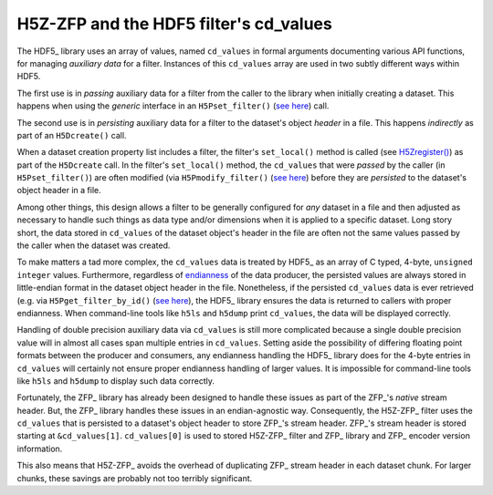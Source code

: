 =======================================
H5Z-ZFP and the HDF5 filter's cd_values
=======================================

The HDF5_ library uses an array of values, named ``cd_values`` in formal arguments documenting various API functions, for managing *auxiliary data* for a filter.
Instances of this ``cd_values`` array are used in two subtly different ways within HDF5.

The first use is in *passing* auxiliary data for a filter from the caller to the library when initially creating a dataset.
This happens when using the *generic* interface in an ``H5Pset_filter()`` (`see here <https://docs.hdfgroup.org/hdf5/develop/group___o_c_p_l.html#ga191c567ee50b2063979cdef156a768c5>`_) call.

The second use is in *persisting* auxiliary data for a filter to the dataset's object *header* in a file.
This happens *indirectly* as part of an ``H5Dcreate()`` call.

When a dataset creation property list includes a filter, the filter's ``set_local()`` method is called (see `H5Zregister() <https://docs.hdfgroup.org/hdf5/develop/group___h5_z.html>`_) as part of the ``H5Dcreate`` call.
In the filter's ``set_local()`` method, the ``cd_values`` that were *passed* by the caller (in ``H5Pset_filter()``) are often modified (via ``H5Pmodify_filter()`` (`see here <https://docs.hdfgroup.org/hdf5/develop/group___o_c_p_l.html#title10>`__) before they are *persisted* to the dataset's object header in a file.

Among other things, this design allows a filter to be generally configured for *any* dataset in a file and then adjusted as necessary to handle such things as data type and/or dimensions when it is applied to a specific dataset.
Long story short, the data stored in ``cd_values`` of the dataset object's header in the file are often not the same values passed by the caller when the dataset was created.

To make matters a tad more complex, the ``cd_values`` data is treated by HDF5_ as an array of C typed, 4-byte, ``unsigned integer`` values.
Furthermore, regardless of `endianness <https://en.wikipedia.org/wiki/Endianness>`__ of the data producer, the persisted values are always stored in little-endian format in the dataset object header in the file.
Nonetheless, if the persisted ``cd_values`` data is ever retrieved (e.g. via ``H5Pget_filter_by_id()`` (`see here <https://docs.hdfgroup.org/hdf5/develop/group___o_c_p_l.html#title7>`__), the HDF5_ library ensures the data is returned to callers with proper endianness.
When command-line tools like ``h5ls`` and ``h5dump`` print ``cd_values``, the data will be displayed correctly.

Handling of double precision auxiliary data via ``cd_values`` is still more complicated because a single double precision value will in almost all cases span multiple entries in ``cd_values``.
Setting aside the possibility of differing floating point formats between the producer and consumers, any endianness handling the HDF5_ library does for the 4-byte entries in ``cd_values`` will certainly not ensure proper endianness handling of larger values.
It is impossible for command-line tools like ``h5ls`` and ``h5dump`` to display such data correctly.

Fortunately, the ZFP_ library has already been designed to handle these issues as part of the ZFP_'s *native* stream header.
But, the ZFP_ library handles these issues in an endian-agnostic way. 
Consequently, the H5Z-ZFP_ filter uses the ``cd_values`` that is persisted to a dataset's object header to store ZFP_'s stream header.
ZFP_'s stream header is stored starting at ``&cd_values[1]``. 
``cd_values[0]`` is used to stored H5Z-ZFP_ filter and ZFP_ library and ZFP_ encoder version information.

This also means that H5Z-ZFP_ avoids the overhead of duplicating ZFP_ stream header in each dataset chunk.
For larger chunks, these savings are probably not too terribly significant.
